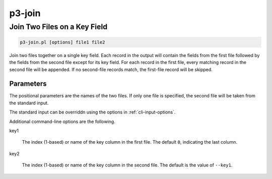 
.. _cli::p3-join:

#######
p3-join
#######

.. highlight:: perl


.. _cli::Join-Two-Files-on-a-Key-Field:

*****************************
Join Two Files on a Key Field
*****************************



.. code-block:: perl

     p3-join.pl [options] file1 file2


Join two files together on a single key field. Each record in the output will contain the fields from the first
file followed by the fields from the second file except for its key field. For each record in the first file,
every matching record in the second file will be appended. If no second-file records match, the first-file record
will be skipped.

.. _cli::Parameters:

Parameters
==========


The positional parameters are the names of the two files. If only one file is specified, the second file
will be taken from the standard input.

The standard input can be overriddn using the options in :ref:`cli-input-options`.

Additional command-line options are the following.


key1
 
 The index (1-based) or name of the key column in the first file. The default \ ``0``\ , indicating the last column.
 


key2
 
 The index (1-based) or name of the key column in the second file. The default is the value of \ ``--key1``\ .
 



